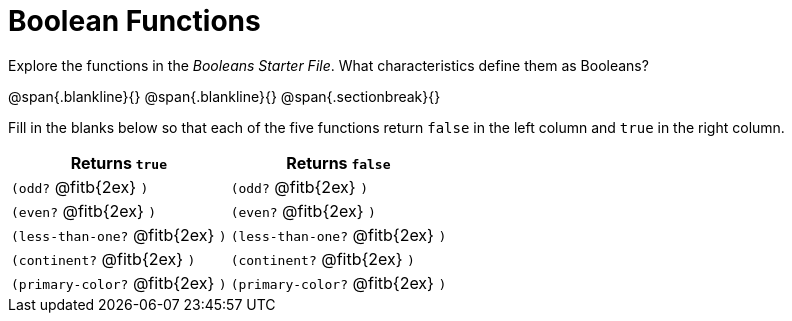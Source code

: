 = Boolean Functions

Explore the functions in the _Booleans Starter File_. What characteristics define them as Booleans?

@span{.blankline}{}
@span{.blankline}{}
@span{.sectionbreak}{}

Fill in the blanks below so that each of the five functions return `false` in the left column and `true` in the right column.

[cols="2,2", options="header", frame="none", stripes="none"]
|===
|Returns `true`						|Returns `false`
|`(odd?` @fitb{2ex} `)` 				|`(odd?` @fitb{2ex} `)`
|`(even?` @fitb{2ex} `)`				|`(even?` @fitb{2ex} `)`
|`(less-than-one?` @fitb{2ex} `)`		|`(less-than-one?` @fitb{2ex} `)`
|`(continent?` @fitb{2ex} `)`			|`(continent?` @fitb{2ex} `)`
|`(primary-color?` @fitb{2ex} `)`		|`(primary-color?` @fitb{2ex} `)`
|===

